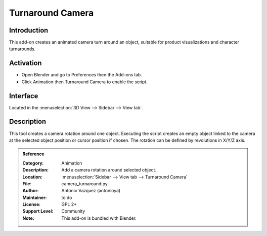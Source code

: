 
*****************
Turnaround Camera
*****************

Introduction
============

This add-on creates an animated camera turn around an object,
suitable for product visualizations and character turnarounds.

.. youtube:: sgjx0ycmTAo


Activation
==========

- Open Blender and go to Preferences then the Add-ons tab.
- Click Animation then Turnaround Camera to enable the script.


Interface
=========

Located in the :menuselection:`3D View --> Sidebar --> View tab`.


Description
===========

This tool creates a camera rotation around one object.
Executing the script creates an empty object linked to the camera at
the selected object position or cursor position if chosen.
The rotation can be defined by revolutions in X/Y/Z axis.


.. admonition:: Reference
   :class: refbox

   :Category:  Animation
   :Description: Add a camera rotation around selected object.
   :Location: :menuselection:`Sidebar --> View tab --> Turnaround Camera`
   :File: camera_turnaround.py
   :Author: Antonio Vazquez (antonioya)
   :Maintainer: to do
   :License: GPL 2+
   :Support Level: Community
   :Note: This add-on is bundled with Blender.
